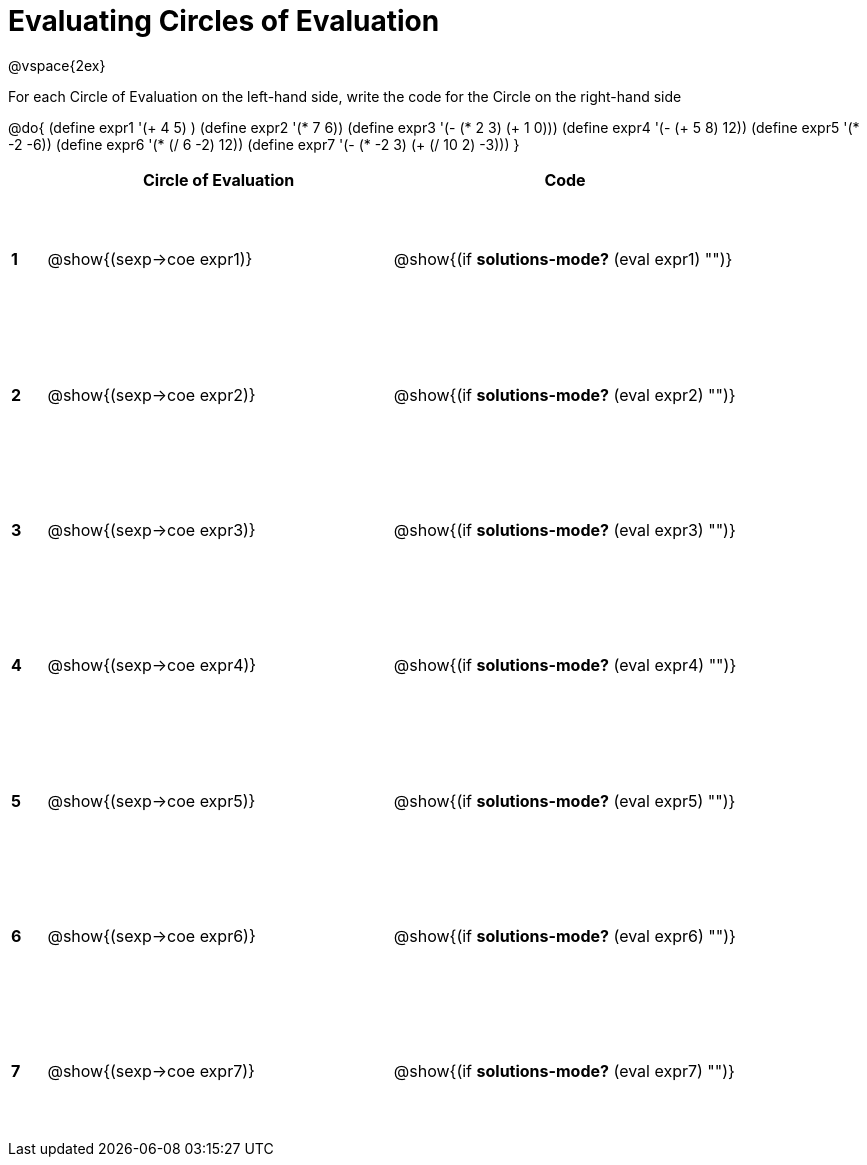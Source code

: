 =  Evaluating Circles of Evaluation

++++
<style>
  td {height: 100pt;}
</style>
++++

@vspace{2ex}

For each Circle of Evaluation on the left-hand side, write the code for the Circle on the right-hand side

@do{
  (define expr1 '(+ 4 5) )
  (define expr2 '(* 7 6))
  (define expr3 '(- (* 2 3) (+ 1 0)))
  (define expr4 '(- (+ 5 8) 12))
  (define expr5 '(* -2 -6))
  (define expr6 '(* (/ 6 -2) 12))
  (define expr7 '(- (* -2 3) (+ (/ 10 2) -3)))
}

[cols=".^1a,^.^10a,^.^10a",options="header",stripes="none"]
|===
|   | Circle of Evaluation        | Code
|*1*| @show{(sexp->coe expr1)}    | @show{(if *solutions-mode?* (eval expr1) "")}
|*2*| @show{(sexp->coe expr2)}    | @show{(if *solutions-mode?* (eval expr2) "")}
|*3*| @show{(sexp->coe expr3)}    | @show{(if *solutions-mode?* (eval expr3) "")}
|*4*| @show{(sexp->coe expr4)}    | @show{(if *solutions-mode?* (eval expr4) "")}
|*5*| @show{(sexp->coe expr5)}    | @show{(if *solutions-mode?* (eval expr5) "")}
|*6*| @show{(sexp->coe expr6)}    | @show{(if *solutions-mode?* (eval expr6) "")}
|*7*| @show{(sexp->coe expr7)}    | @show{(if *solutions-mode?* (eval expr7) "")}
|===